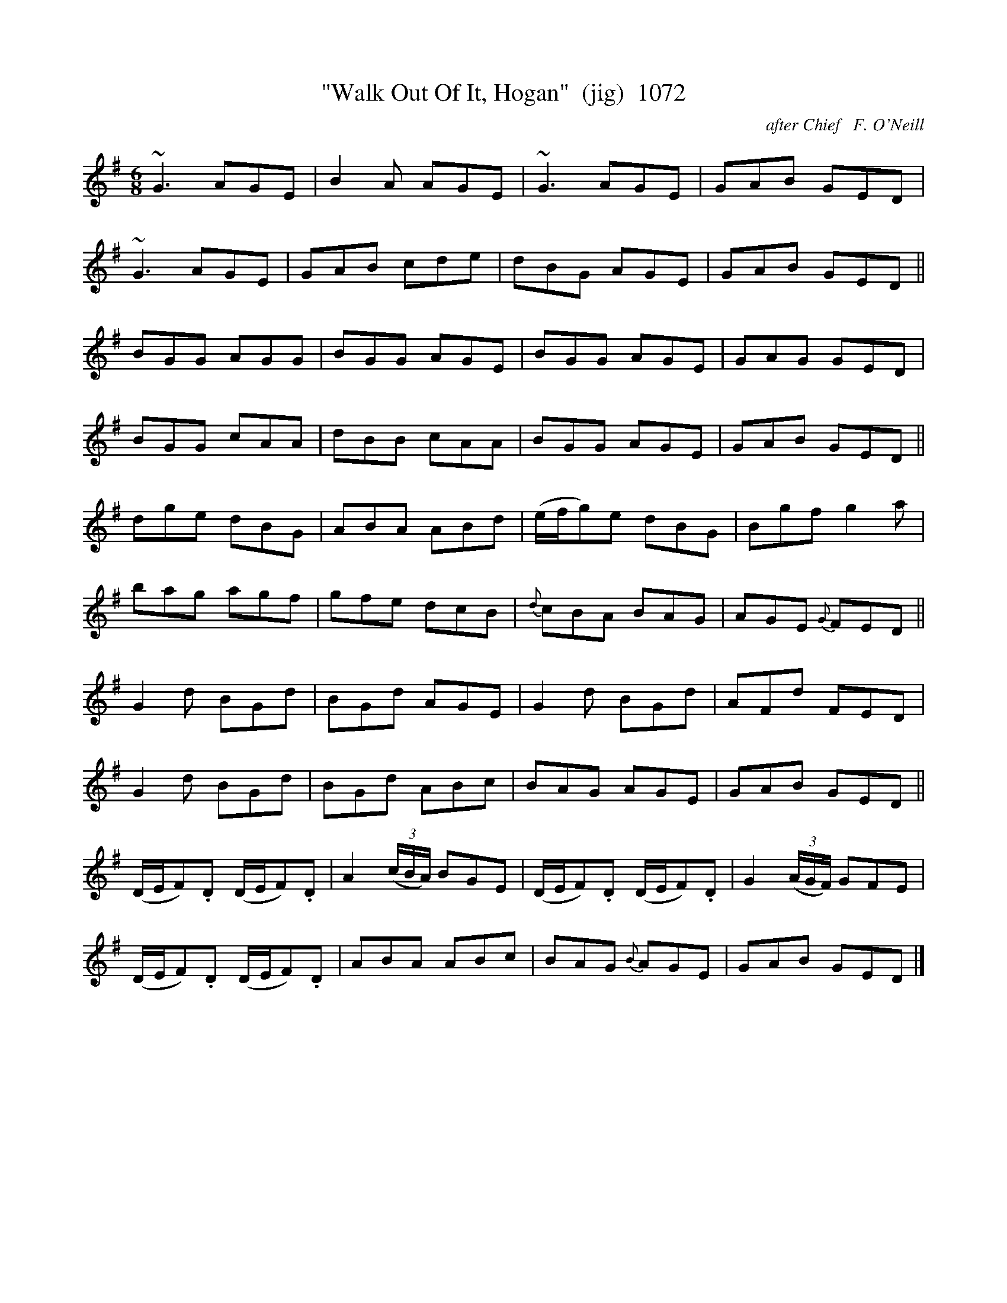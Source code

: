 X:1072
T:"Walk Out Of It, Hogan"  (jig)  1072
C:after Chief   F. O'Neill
N:Probably another that O'Neill just 'gave a new name' to
B:O'Neill's Music Of Ireland (The 1850) Lyon & Healy, Chicago, 1903 edition
Z:FROM O'NEILL'S TO NOTEWORTHY, FROM NOTEWORTHY TO ABC, MIDI AND .TXT BY VINCE
BRENNAN July 2003 (HTTP://WWW.SOSYOURMOM.COM)
I:abc2nwc
M:6/8
L:1/8
K:G
 ~G3AGE|B2A AGE|~G3AGE|GAB GED|
~G3AGE|GAB cde|dBG AGE|GAB GED||
BGG AGG|BGG AGE|BGG AGE|GAG GED|
BGG cAA|dBB cAA|BGG AGE|GAB GED||
dge dBG|ABA ABd|(e/2f/2g)e dBG|Bgf g2a|
bag agf|gfe dcB|{d}cBA BAG|AGE {G}FED||
G2d BGd|BGd AGE|G2d BGd|AFd FED|
G2d BGd|BGd ABc|BAG AGE|GAB GED||
(D/2E/2F).D (D/2E/2F).D|A2 (3(c/2B/2A/2) BGE|(D/2E/2F).D (D/2E/2F).D|G2 (3(A/2G/2F/2) GFE|
(D/2E/2F).D (D/2E/2F).D|ABA ABc|BAG {B}AGE|GAB GED|]


